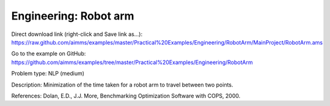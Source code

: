 Engineering: Robot arm
==========================

Direct download link (right-click and Save link as...):
https://raw.github.com/aimms/examples/master/Practical%20Examples/Engineering/RobotArm/MainProject/RobotArm.ams

Go to the example on GitHub:
https://github.com/aimms/examples/tree/master/Practical%20Examples/Engineering/RobotArm

Problem type:
NLP (medium)

Description:
Minimization of the time taken for a robot arm to travel between two points.

References:
Dolan, E.D., J.J. More, Benchmarking Optimization Software with COPS, 2000.
